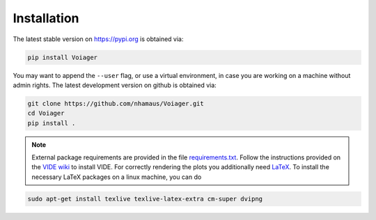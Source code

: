 .. _installation:

Installation
============

The latest stable version on `https://pypi.org <https://pypi.org>`_ is obtained via:

.. code-block:: bash

   pip install Voiager

You may want to append the ``--user`` flag, or use a virtual environment, in case you are working on a machine without admin rights. The latest development version on github is obtained via:

.. code-block:: bash

   git clone https://github.com/nhamaus/Voiager.git
   cd Voiager
   pip install .

.. note::
   External package requirements are provided in the file `requirements.txt <https://github.com/nhamaus/Voiager/blob/main/requirements.txt>`_. Follow the instructions provided on the `VIDE wiki <https://bitbucket.org/cosmicvoids/vide_public/wiki/Home/>`_ to install VIDE. For correctly rendering the plots you additionally need `LaTeX <https://texblog.org/installing-latex/>`_. To install the necessary LaTeX packages on a linux machine, you can do

.. code-block:: bash

   sudo apt-get install texlive texlive-latex-extra cm-super dvipng